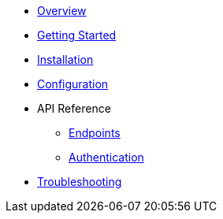 * xref:index.adoc[Overview]
* xref:getting-started.adoc[Getting Started]
* xref:installation.adoc[Installation]
* xref:configuration.adoc[Configuration]
* API Reference
** xref:api/endpoints.adoc[Endpoints]
** xref:api/authentication.adoc[Authentication]
* xref:troubleshooting.adoc[Troubleshooting]
